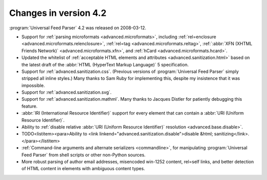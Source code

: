 Changes in version 4.2
======================




:program:`Universal Feed Parser` 4.2 was released on 2008-03-12.

- Support for :ref:`parsing microformats <advanced.microformats>`, including :ref:`rel=enclosure <advanced.microformats.relenclosure>`, :ref:`rel=tag <advanced.microformats.reltag>`, :ref:`:abbr:`XFN (XHTML Friends Network)` <advanced.microformats.xfn>`, and :ref:`hCard <advanced.microformats.hcard>`.

- Updated the whitelist of :ref:`acceptable HTML elements and attributes <advanced.sanitization.html>` based on the latest draft of the :abbr:`HTML (HyperText Markup Language)` 5 specification.

- Support for :ref:`advanced.sanitization.css`.  (Previous versions of :program:`Universal Feed Parser` simply stripped all inline styles.)  Many thanks to Sam Ruby for implementing this, despite my insistence that it was impossible.

- Support for :ref:`advanced.sanitization.svg`.

- Support for :ref:`advanced.sanitization.mathml`.  Many thanks to Jacques Distler for patiently debugging this feature.

- :abbr:`IRI (International Resource Identifier)` support for every element that can contain a :abbr:`URI (Uniform Resource Identifier)`.

- Ability to :ref:`disable relative :abbr:`URI (Uniform Resource Identifier)` resolution <advanced.base.disable>`.

- TODO<listitem><para>Ability to <link linkend="advanced.sanitization.disable">disable &html; sanitizing</link>.</para></listitem>

- :ref:`Command-line arguments and alternate serializers <commandline>`, for manipulating :program:`Universal Feed Parser` from shell scripts or other non-Python sources.

- More robust parsing of author email addresses, misencoded win-1252 content, rel=self links, and better detection of HTML content in elements with ambiguous content types.